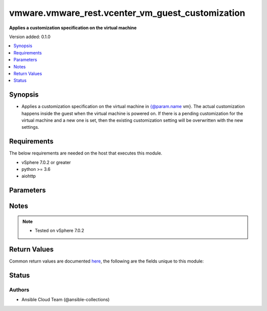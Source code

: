 .. _vmware.vmware_rest.vcenter_vm_guest_customization_module:


*************************************************
vmware.vmware_rest.vcenter_vm_guest_customization
*************************************************

**Applies a customization specification on the virtual machine**


Version added: 0.1.0

.. contents::
   :local:
   :depth: 1


Synopsis
--------
- Applies a customization specification on the virtual machine in {@param.name vm}. The actual customization happens inside the guest when the virtual machine is powered on. If there is a pending customization for the virtual machine and a new one is set, then the existing customization setting will be overwritten with the new settings.



Requirements
------------
The below requirements are needed on the host that executes this module.

- vSphere 7.0.2 or greater
- python >= 3.6
- aiohttp


Parameters
----------

.. raw:: html

    <table  border=0 cellpadding=0 class="documentation-table">
        <tr>
            <th colspan="1">Parameter</th>
            <th>Choices/<font color="blue">Defaults</font></th>
            <th width="100%">Comments</th>
        </tr>
            <tr>
                <td colspan="1">
                    <div class="ansibleOptionAnchor" id="parameter-"></div>
                    <b>configuration_spec</b>
                    <a class="ansibleOptionLink" href="#parameter-" title="Permalink to this option"></a>
                    <div style="font-size: small">
                        <span style="color: purple">dictionary</span>
                         / <span style="color: red">required</span>
                    </div>
                </td>
                <td>
                </td>
                <td>
                        <div>Settings to be applied to the guest during the customization. This parameter is mandatory.</div>
                        <div>Valid attributes are:</div>
                        <div>- <code>windows_config</code> (dict): Guest customization specification for a Windows guest operating system ([&#x27;set&#x27;])</div>
                        <div>- Accepted keys:</div>
                        <div>- reboot (string): The <code>reboot_option</code> specifies what should be done to the guest after the customization.</div>
                        <div>Accepted value for this field:</div>
                        <div>- <code>NO_REBOOT</code></div>
                        <div>- <code>REBOOT</code></div>
                        <div>- <code>SHUTDOWN</code></div>
                        <div>- sysprep (object): Customization settings like user details, administrator details, etc for the windows guest operating system. Exactly one of <code>#sysprep</code> or <code>#sysprep_xml</code> must be specified.</div>
                        <div>- sysprep_xml (string): All settings specified in a XML format. This is the content of a typical answer.xml file that is used by System administrators during the Windows image customization. Check https://docs.microsoft.com/en-us/windows-hardware/manufacture/desktop/update-windows-settings-and-scripts-create-your-own-answer-file-sxs Exactly one of <code>#sysprep</code> or <code>#sysprep_xml</code> must be specified.</div>
                        <div>- <code>linux_config</code> (dict): Guest customization specification for a linux guest operating system ([&#x27;set&#x27;])</div>
                        <div>- Accepted keys:</div>
                        <div>- hostname (object): The computer name of the (Windows) virtual machine. A computer name may contain letters (A-Z), numbers(0-9) and hyphens (-) but no spaces or periods (.). The name may not consist entirely of digits. A computer name is restricted to 15 characters in length. If the computer name is longer than 15 characters, it will be truncated to 15 characters. Check {@link HostnameGenerator} for various options.</div>
                        <div>- domain (string): The fully qualified domain name.</div>
                        <div>- time_zone (string): The case-sensitive time zone, such as Europe/Sofia. Valid time zone values are based on the tz (time zone) database used by Linux. The values are strings  in the form &quot;Area/Location,&quot; in which Area is a continent or ocean name, and Location is the city, island, or other regional designation. See the https://kb.vmware.com/kb/2145518 for a list of supported time zones for different versions in Linux.</div>
                        <div>- script_text (string): The script to run before and after Linux guest customization.&lt;br&gt; The max size of the script is 1500 bytes. As long as the script (shell, perl, python...) has the right &quot;#!&quot; in the header, it is supported. The caller should not assume any environment variables when the script is run. The script is invoked by the customization engine using the command line: 1) with argument &quot;precustomization&quot; before customization, 2) with argument &quot;postcustomization&quot; after customization. The script should parse this argument and implement pre-customization or post-customization task code details in the corresponding block. A Linux shell script example: &lt;code&gt; #!/bin/sh&lt;br&gt; if [ x$1 == x&quot;precustomization&quot; ]; then&lt;br&gt; echo &quot;Do Precustomization tasks&quot;&lt;br&gt; #code for pre-customization actions...&lt;br&gt; elif [ x$1 == x&quot;postcustomization&quot; ]; then&lt;br&gt; echo &quot;Do Postcustomization tasks&quot;&lt;br&gt; #code for post-customization actions...&lt;br&gt; fi&lt;br&gt; &lt;/code&gt;</div>
                </td>
            </tr>
            <tr>
                <td colspan="1">
                    <div class="ansibleOptionAnchor" id="parameter-"></div>
                    <b>global_DNS_settings</b>
                    <a class="ansibleOptionLink" href="#parameter-" title="Permalink to this option"></a>
                    <div style="font-size: small">
                        <span style="color: purple">dictionary</span>
                         / <span style="color: red">required</span>
                    </div>
                </td>
                <td>
                </td>
                <td>
                        <div>Global DNS settings constitute the DNS settings that are not specific to a particular virtual network adapter. This parameter is mandatory.</div>
                        <div>Valid attributes are:</div>
                        <div>- <code>dns_suffix_list</code> (list): List of name resolution suffixes for the virtual network adapter. This list applies to both Windows and Linux guest customization. For Linux, this setting is global, whereas in Windows, this setting is listed on a per-adapter basis. ([&#x27;set&#x27;])</div>
                        <div>- <code>dns_servers</code> (list): List of DNS servers, for a virtual network adapter with a static IP address. If this list is empty, then the guest operating system is expected to use a DHCP server to get its DNS server settings. These settings configure the virtual machine to use the specified DNS servers. These DNS server settings are listed in the order of preference. ([&#x27;set&#x27;])</div>
                </td>
            </tr>
            <tr>
                <td colspan="1">
                    <div class="ansibleOptionAnchor" id="parameter-"></div>
                    <b>interfaces</b>
                    <a class="ansibleOptionLink" href="#parameter-" title="Permalink to this option"></a>
                    <div style="font-size: small">
                        <span style="color: purple">list</span>
                         / <span style="color: purple">elements=dictionary</span>
                         / <span style="color: red">required</span>
                    </div>
                </td>
                <td>
                </td>
                <td>
                        <div>IP settings that are specific to a particular virtual network adapter. The {@link AdapterMapping} {@term structure} maps a network adapter&#x27;s MAC address to its {@link IPSettings}. May be empty if there are no network adapters, else should match number of network adapters configured for the VM. This parameter is mandatory.</div>
                        <div>Valid attributes are:</div>
                        <div>- <code>mac_address</code> (str): The MAC address of a network adapter being customized. ([&#x27;set&#x27;])</div>
                        <div>- <code>adapter</code> (dict): The IP settings for the associated virtual network adapter. ([&#x27;set&#x27;])</div>
                        <div>This key is required with [&#x27;set&#x27;].</div>
                        <div>- Accepted keys:</div>
                        <div>- ipv4 (object): Specification to configure IPv4 address, subnet mask and gateway info for this virtual network adapter.</div>
                        <div>- ipv6 (object): Specification to configure IPv6 address, subnet mask and gateway info for this virtual network adapter.</div>
                        <div>- windows (object): Windows settings to be configured for this specific virtual Network adapter. This is valid only for Windows guest operating systems.</div>
                </td>
            </tr>
            <tr>
                <td colspan="1">
                    <div class="ansibleOptionAnchor" id="parameter-"></div>
                    <b>session_timeout</b>
                    <a class="ansibleOptionLink" href="#parameter-" title="Permalink to this option"></a>
                    <div style="font-size: small">
                        <span style="color: purple">float</span>
                    </div>
                    <div style="font-style: italic; font-size: small; color: darkgreen">added in 2.1.0</div>
                </td>
                <td>
                </td>
                <td>
                        <div>Timeout settings for client session.</div>
                        <div>The maximal number of seconds for the whole operation including connection establishment, request sending and response.</div>
                        <div>The default value is 300s.</div>
                </td>
            </tr>
            <tr>
                <td colspan="1">
                    <div class="ansibleOptionAnchor" id="parameter-"></div>
                    <b>vcenter_hostname</b>
                    <a class="ansibleOptionLink" href="#parameter-" title="Permalink to this option"></a>
                    <div style="font-size: small">
                        <span style="color: purple">string</span>
                         / <span style="color: red">required</span>
                    </div>
                </td>
                <td>
                </td>
                <td>
                        <div>The hostname or IP address of the vSphere vCenter</div>
                        <div>If the value is not specified in the task, the value of environment variable <code>VMWARE_HOST</code> will be used instead.</div>
                </td>
            </tr>
            <tr>
                <td colspan="1">
                    <div class="ansibleOptionAnchor" id="parameter-"></div>
                    <b>vcenter_password</b>
                    <a class="ansibleOptionLink" href="#parameter-" title="Permalink to this option"></a>
                    <div style="font-size: small">
                        <span style="color: purple">string</span>
                         / <span style="color: red">required</span>
                    </div>
                </td>
                <td>
                </td>
                <td>
                        <div>The vSphere vCenter password</div>
                        <div>If the value is not specified in the task, the value of environment variable <code>VMWARE_PASSWORD</code> will be used instead.</div>
                </td>
            </tr>
            <tr>
                <td colspan="1">
                    <div class="ansibleOptionAnchor" id="parameter-"></div>
                    <b>vcenter_rest_log_file</b>
                    <a class="ansibleOptionLink" href="#parameter-" title="Permalink to this option"></a>
                    <div style="font-size: small">
                        <span style="color: purple">string</span>
                    </div>
                </td>
                <td>
                </td>
                <td>
                        <div>You can use this optional parameter to set the location of a log file.</div>
                        <div>This file will be used to record the HTTP REST interaction.</div>
                        <div>The file will be stored on the host that run the module.</div>
                        <div>If the value is not specified in the task, the value of</div>
                        <div>environment variable <code>VMWARE_REST_LOG_FILE</code> will be used instead.</div>
                </td>
            </tr>
            <tr>
                <td colspan="1">
                    <div class="ansibleOptionAnchor" id="parameter-"></div>
                    <b>vcenter_username</b>
                    <a class="ansibleOptionLink" href="#parameter-" title="Permalink to this option"></a>
                    <div style="font-size: small">
                        <span style="color: purple">string</span>
                         / <span style="color: red">required</span>
                    </div>
                </td>
                <td>
                </td>
                <td>
                        <div>The vSphere vCenter username</div>
                        <div>If the value is not specified in the task, the value of environment variable <code>VMWARE_USER</code> will be used instead.</div>
                </td>
            </tr>
            <tr>
                <td colspan="1">
                    <div class="ansibleOptionAnchor" id="parameter-"></div>
                    <b>vcenter_validate_certs</b>
                    <a class="ansibleOptionLink" href="#parameter-" title="Permalink to this option"></a>
                    <div style="font-size: small">
                        <span style="color: purple">boolean</span>
                    </div>
                </td>
                <td>
                        <ul style="margin: 0; padding: 0"><b>Choices:</b>
                                    <li>no</li>
                                    <li><div style="color: blue"><b>yes</b>&nbsp;&larr;</div></li>
                        </ul>
                </td>
                <td>
                        <div>Allows connection when SSL certificates are not valid. Set to <code>false</code> when certificates are not trusted.</div>
                        <div>If the value is not specified in the task, the value of environment variable <code>VMWARE_VALIDATE_CERTS</code> will be used instead.</div>
                </td>
            </tr>
            <tr>
                <td colspan="1">
                    <div class="ansibleOptionAnchor" id="parameter-"></div>
                    <b>vm</b>
                    <a class="ansibleOptionLink" href="#parameter-" title="Permalink to this option"></a>
                    <div style="font-size: small">
                        <span style="color: purple">string</span>
                         / <span style="color: red">required</span>
                    </div>
                </td>
                <td>
                </td>
                <td>
                        <div>The unique identifier of the virtual machine that needs to be customized. This parameter is mandatory.</div>
                </td>
            </tr>
    </table>
    <br/>


Notes
-----

.. note::
   - Tested on vSphere 7.0.2






Return Values
-------------
Common return values are documented `here <https://docs.ansible.com/ansible/latest/reference_appendices/common_return_values.html#common-return-values>`_, the following are the fields unique to this module:

.. raw:: html

    <table border=0 cellpadding=0 class="documentation-table">
        <tr>
            <th colspan="1">Key</th>
            <th>Returned</th>
            <th width="100%">Description</th>
        </tr>
            <tr>
                <td colspan="1">
                    <div class="ansibleOptionAnchor" id="return-"></div>
                    <b>value</b>
                    <a class="ansibleOptionLink" href="#return-" title="Permalink to this return value"></a>
                    <div style="font-size: small">
                      <span style="color: purple">dictionary</span>
                    </div>
                </td>
                <td>On success</td>
                <td>
                            <div>Customize the VM</div>
                    <br/>
                </td>
            </tr>
    </table>
    <br/><br/>


Status
------


Authors
~~~~~~~

- Ansible Cloud Team (@ansible-collections)
